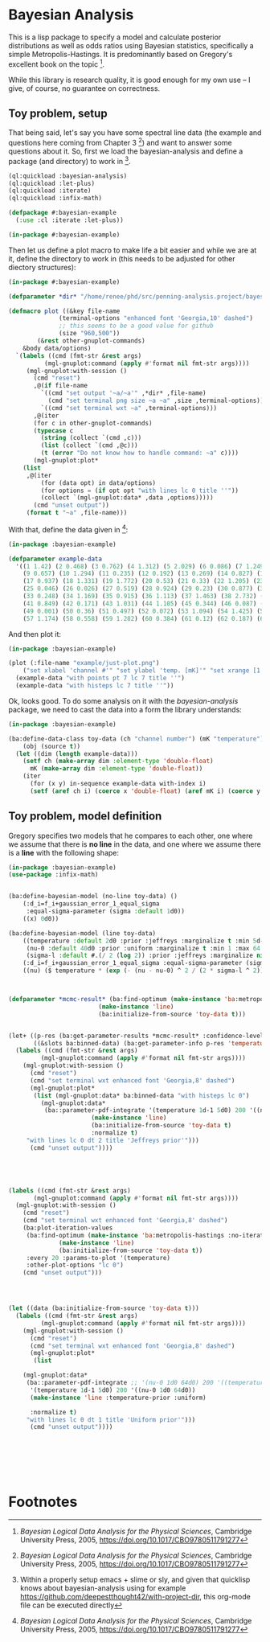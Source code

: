 * Bayesian Analysis
This is a lisp package to specify a model and calculate posterior distributions as well as
odds ratios using Bayesian statistics, specifically a simple Metropolis-Hastings. It is
predominantly based on Gregory's excellent book on the topic [fn:1].


While this library is research quality, it is good enough for my own use -- I give, of
course, no guarantee on correctness.


** Toy problem, setup
That being said, let's say you have some spectral line data (the example and questions
here coming from Chapter 3 [fn:1]) and want to answer some questions about it. So, first
we load the bayesian-analysis and define a package (and directory) to work in [fn:2].

#+BEGIN_SRC lisp :results none
(ql:quickload :bayesian-analysis)
(ql:quickload :let-plus)
(ql:quickload :iterate)
(ql:quickload :infix-math)

(defpackage #:bayesian-example
  (:use :cl :iterate :let-plus))

(in-package #:bayesian-example)
#+END_SRC

Then let us define a plot macro to make life a bit easier and while we are at it, define
the directory to work in (this needs to be adjusted for other diectory structures):

#+BEGIN_SRC lisp :results none
(in-package #:bayesian-example)

(defparameter *dir* "/home/renee/phd/src/penning-analysis.project/bayesian-analysis/")

(defmacro plot ((&key file-name
		      (terminal-options "enhanced font 'Georgia,10' dashed")
		      ;; this seems to be a good value for github
		      (size "960,500"))
		(&rest other-gnuplot-commands)
	&body data/options)
  `(labels ((cmd (fmt-str &rest args)
	      (mgl-gnuplot:command (apply #'format nil fmt-str args))))
     (mgl-gnuplot:with-session ()
       (cmd "reset")
       ,@(if file-name
	     `((cmd "set output '~a/~a'" ,*dir* ,file-name)
	       (cmd "set terminal png size ~a ~a" ,size ,terminal-options))
	     `((cmd "set terminal wxt ~a" ,terminal-options)))
       ,@(iter
	   (for c in other-gnuplot-commands)
	   (typecase c
	     (string (collect `(cmd ,c)))
	     (list (collect `(cmd ,@c)))
	     (t (error "Do not know how to handle command: ~a" c))))
       (mgl-gnuplot:plot*
	(list
	 ,@(iter
	     (for (data opt) in data/options)
	     (for options = (if opt opt "with lines lc 0 title ''"))
	     (collect `(mgl-gnuplot:data* ,data ,options))))) 
       (cmd "unset output"))
     (format t "~a" ,file-name)))
#+END_SRC

With that, define the data given in [fn:1]:

#+BEGIN_SRC lisp :results none
(in-package :bayesian-example)

(defparameter example-data
  '((1 1.42) (2 0.468) (3 0.762) (4 1.312) (5 2.029) (6 0.086) (7 1.249) (8 0.368)
    (9 0.657) (10 1.294) (11 0.235) (12 0.192) (13 0.269) (14 0.827) (15 0.685) (16 0.702)
    (17 0.937) (18 1.331) (19 1.772) (20 0.53) (21 0.33) (22 1.205) (23 1.613) (24 0.3)
    (25 0.046) (26 0.026) (27 0.519) (28 0.924) (29 0.23) (30 0.877) (31 0.65) (32 1.004)
    (33 0.248) (34 1.169) (35 0.915) (36 1.113) (37 1.463) (38 2.732) (39 0.571) (40 0.865)
    (41 0.849) (42 0.171) (43 1.031) (44 1.105) (45 0.344) (46 0.087) (47 0.351) (48 1.248)
    (49 0.001) (50 0.36) (51 0.497) (52 0.072) (53 1.094) (54 1.425) (55 0.283) (56 1.526)
    (57 1.174) (58 0.558) (59 1.282) (60 0.384) (61 0.12) (62 0.187) (63 0.646) (64 0.399)))
#+END_SRC

And then plot it:

#+BEGIN_SRC lisp :results output file :exports both
(in-package :bayesian-example)

(plot (:file-name "example/just-plot.png")
    ("set xlabel 'channel #'" "set ylabel 'temp. [mK]'" "set xrange [1:64]")
  (example-data "with points pt 7 lc 7 title ''")
  (example-data "with histeps lc 7 title ''"))
#+END_SRC

#+RESULTS:
[[file:example/just-plot.png]]

Ok, looks good. To do some analysis on it with the /bayesian-analysis/ package, we need to
cast the data into a form the library understands:

#+BEGIN_SRC lisp :results none
(in-package :bayesian-example)

(ba:define-data-class toy-data (ch "channel number") (mK "temperature") ()
    (obj (source t))
  (let ((dim (length example-data)))
    (setf ch (make-array dim :element-type 'double-float)
	  mK (make-array dim :element-type 'double-float))
    (iter
      (for (x y) in-sequence example-data with-index i)
      (setf (aref ch i) (coerce x 'double-float) (aref mK i) (coerce y 'double-float)))))
#+END_SRC

** Toy problem, model definition
Gregory specifies two models that he compares to each other, one where we assume that
there is *no line* in the data, and one where we assume there is a *line* with the following
shape:
#+BEGIN_SRC latex :results output raw graphics :file example/lineshape.png :exports result
\begin{equation*}
  f(\nu_i) = T\exp{\left\{ - \frac{(\nu_i-\nu_0)^{2}}{2\sigma^2_L} \right\}}
\end{equation*}
#+END_SRC

#+RESULTS:
[[file:example/lineshape.png]]


#+BEGIN_SRC lisp
(in-package :bayesian-example)
(use-package :infix-math)


(ba:define-bayesian-model (no-line toy-data) ()
    (:d_i=f_i+gaussian_error_1_equal_sigma
     :equal-sigma-parameter (sigma :default 1d0))
    ((x) 0d0))

(ba:define-bayesian-model (line toy-data)
    ((temperature :default 2d0 :prior :jeffreys :marginalize t :min 5d-2 :max 100d0 :sample-sigma 0.5d0)
     (nu-0 :default 40d0 :prior :uniform :marginalize t :min 1 :max 64 :sample-sigma 2.5d0)
     (sigma-l :default #.(/ 2 (log 2)) :prior :jeffreys :marginalize nil :min 0.5 :max 2))
    (:d_i=f_i+gaussian_error_1_equal_sigma :equal-sigma-parameter (sigma :default 1d0 :marginalize nil))
    ((nu) ($ temperature * (exp (- (nu - nu-0) ^ 2 / (2 * sigma-l ^ 2))))))



(defparameter *mcmc-result* (ba:find-optimum (make-instance 'ba:metropolis-hastings :no-iterations 500000)
					     (make-instance 'line)
					     (ba:initialize-from-source 'toy-data t)))


(let+ ((p-res (ba:get-parameter-results *mcmc-result* :confidence-level 0.1 :start 2000 :no-bins 200))
       ((&slots ba:binned-data) (ba:get-parameter-info p-res 'temperature)))
  (labels ((cmd (fmt-str &rest args)
	     (mgl-gnuplot:command (apply #'format nil fmt-str args))))
    (mgl-gnuplot:with-session ()
      (cmd "reset")
      (cmd "set terminal wxt enhanced font 'Georgia,8' dashed")
      (mgl-gnuplot:plot*
       (list (mgl-gnuplot:data* ba:binned-data "with histeps lc 0")
	     (mgl-gnuplot:data*
	      (ba::parameter-pdf-integrate '(temperature 1d-1 5d0) 200 '((nu-0 1d0 64d0))
					   (make-instance 'line)
					   (ba:initialize-from-source 'toy-data t)
					   :normalize t)
	 "with lines lc 0 dt 2 title 'Jeffreys prior'")))
      (cmd "unset output"))))





(labels ((cmd (fmt-str &rest args)
	   (mgl-gnuplot:command (apply #'format nil fmt-str args))))
  (mgl-gnuplot:with-session ()
    (cmd "reset")
    (cmd "set terminal wxt enhanced font 'Georgia,8' dashed")
    (ba:plot-iteration-values
     (ba:find-optimum (make-instance 'ba:metropolis-hastings :no-iterations 100000)
		      (make-instance 'line)
		      (ba:initialize-from-source 'toy-data t))
     :every 20 :params-to-plot '(temperature)
     :other-plot-options "lc 0")
    (cmd "unset output")))




(let ((data (ba:initialize-from-source 'toy-data t)))
  (labels ((cmd (fmt-str &rest args)
	     (mgl-gnuplot:command (apply #'format nil fmt-str args))))
    (mgl-gnuplot:with-session ()
      (cmd "reset")
      (cmd "set terminal wxt enhanced font 'Georgia,8' dashed")
      (mgl-gnuplot:plot*
       (list
	
	(mgl-gnuplot:data*
	 (ba::parameter-pdf-integrate ;; '(nu-0 1d0 64d0) 200 '((temperature 1d-1 10d0))
	  '(temperature 1d-1 5d0) 200 '((nu-0 1d0 64d0))
	  (make-instance 'line :temperature-prior :uniform)
	  
	  :normalize t)
	 "with lines lc 0 dt 1 title 'Uniform prior'"))) 
      (cmd "unset output"))))







#+END_SRC

* Footnotes
[fn:1] /Bayesian Logical Data Analysis for the Physical Sciences/, Cambridge University
  Press, 2005, https://doi.org/10.1017/CBO9780511791277

[fn:2] Within a properly setup emacs + slime or sly, and given that quicklisp knows about
bayesian-analysis using for example https://github.com/deepestthought42/with-project-dir,
this org-mode file can be executed directly

